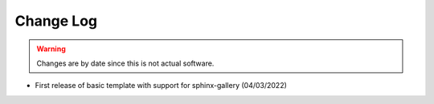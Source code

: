 Change Log
==========

.. warning::

   Changes are by date since this is not actual software.

- First release of basic template with support for sphinx-gallery (04/03/2022)
